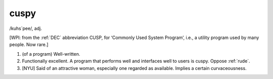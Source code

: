 .. _cuspy:

============================================================
cuspy
============================================================

/kuhs´pee/, adj\.

[WPI: from the :ref:`DEC` abbreviation CUSP, for ‘Commonly Used System Program’, i.e., a utility program used by many people.
Now rare.]

1.
   (of a program) Well-written.

2.
   Functionally excellent.
   A program that performs well and interfaces well to users is cuspy.
   Oppose :ref:`rude`\.

3.
   [NYU] Said of an attractive woman, especially one regarded as available.
   Implies a certain curvaceousness.

